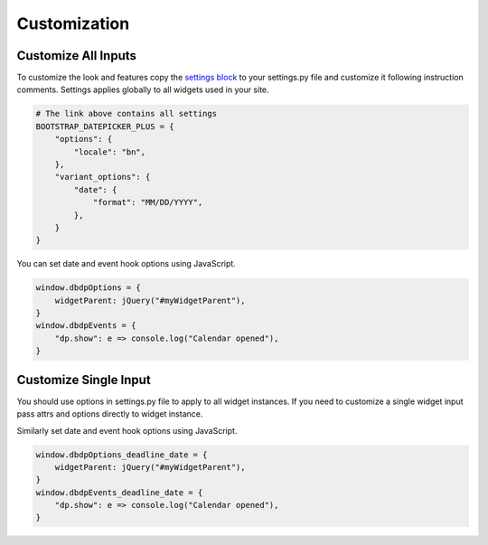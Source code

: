 ####################
Customization
####################

******************************
Customize All Inputs
******************************

To customize the look and features copy the `settings block <settings_block_>`_
to your settings.py file and customize it following instruction comments.
Settings applies globally to all widgets used in your site.

.. code:: python

    # The link above contains all settings
    BOOTSTRAP_DATEPICKER_PLUS = {
        "options": {
            "locale": "bn",
        },
        "variant_options": {
            "date": {
                "format": "MM/DD/YYYY",
            },
        }
    }


You can set date and event hook options using JavaScript.

.. code:: javascript

    window.dbdpOptions = {
        widgetParent: jQuery("#myWidgetParent"),
    }
    window.dbdpEvents = {
        "dp.show": e => console.log("Calendar opened"),
    }


******************************
Customize Single Input
******************************

You should use options in settings.py file to apply to all widget instances.
If you need to customize a single widget input pass attrs and options directly
to widget instance.

.. code-block:: python
    :emphasize-lines: 9-13

    # File: forms.py
    from bootstrap_datepicker_plus.widgets import DatePickerInput
    from .models import Event
    from django import forms

    class ToDoForm(forms.Form):
        todo = forms.CharField()
        deadline_date = forms.DateField(widget=DatePickerInput(
            attrs={"class": "my-exclusive-input"},
            options={
                "format": "MM/DD/YYYY",
                "showTodayButton": False,
            },
        ))

Similarly set date and event hook options using JavaScript.

.. code:: javascript

    window.dbdpOptions_deadline_date = {
        widgetParent: jQuery("#myWidgetParent"),
    }
    window.dbdpEvents_deadline_date = {
        "dp.show": e => console.log("Calendar opened"),
    }


.. _settings_block: https://github.com/monim67/django-bootstrap-datepicker-plus/blob/5.0.0/dev/mysite/settings.py#L140-L250
